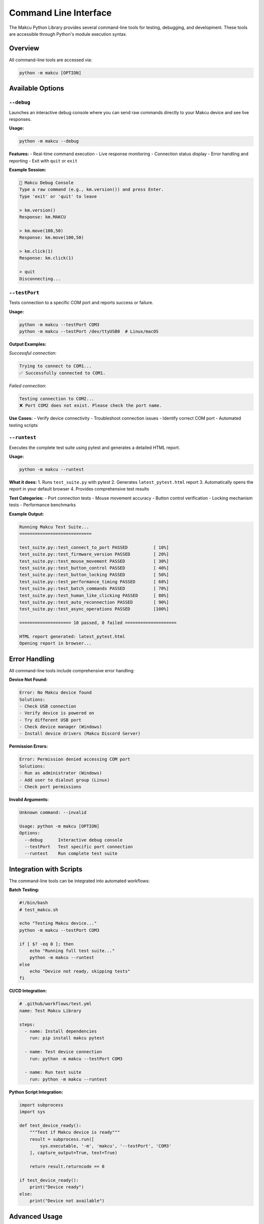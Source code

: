 Command Line Interface
======================

The Makcu Python Library provides several command-line tools for testing, debugging, and development. These tools are accessible through Python's module execution syntax.

Overview
--------

All command-line tools are accessed via:

.. code-block:: bash

   python -m makcu [OPTION]

Available Options
-----------------

``--debug``
^^^^^^^^^^^

Launches an interactive debug console where you can send raw commands directly to your Makcu device and see live responses.

**Usage:**

.. code-block:: bash

   python -m makcu --debug

**Features:**
- Real-time command execution
- Live response monitoring
- Connection status display
- Error handling and reporting
- Exit with ``quit`` or ``exit``

**Example Session:**

.. code-block:: text

   🔧 Makcu Debug Console
   Type a raw command (e.g., km.version()) and press Enter.
   Type 'exit' or 'quit' to leave
   
   > km.version()
   Response: km.MAKCU
   
   > km.move(100,50)
   Response: km.move(100,50)

   > km.click(1)
   Response: km.click(1)

   > quit
   Disconnecting...

``--testPort``
^^^^^^^^^^^^^^

Tests connection to a specific COM port and reports success or failure.

**Usage:**

.. code-block:: bash

   python -m makcu --testPort COM3
   python -m makcu --testPort /dev/ttyUSB0  # Linux/macOS

**Output Examples:**

*Successful connection:*

.. code-block:: text

   Trying to connect to COM1...
   ✅ Successfully connected to COM1.

*Failed connection:*

.. code-block:: text

   Testing connection to COM2...
   ❌ Port COM2 does not exist. Please check the port name.

**Use Cases:**
- Verify device connectivity
- Troubleshoot connection issues
- Identify correct COM port
- Automated testing scripts

``--runtest``
^^^^^^^^^^^^^

Executes the complete test suite using pytest and generates a detailed HTML report.

**Usage:**

.. code-block:: bash

   python -m makcu --runtest

**What it does:**
1. Runs ``test_suite.py`` with pytest
2. Generates ``latest_pytest.html`` report
3. Automatically opens the report in your default browser
4. Provides comprehensive test results

**Test Categories:**
- Port connection tests
- Mouse movement accuracy
- Button control verification
- Locking mechanism tests
- Performance benchmarks

**Example Output:**

.. code-block:: text

   Running Makcu Test Suite...
   ============================
   
   test_suite.py::test_connect_to_port PASSED          [ 10%]
   test_suite.py::test_firmware_version PASSED         [ 20%]
   test_suite.py::test_mouse_movement PASSED           [ 30%]
   test_suite.py::test_button_control PASSED           [ 40%]
   test_suite.py::test_button_locking PASSED           [ 50%]
   test_suite.py::test_performance_timing PASSED       [ 60%]
   test_suite.py::test_batch_commands PASSED           [ 70%]
   test_suite.py::test_human_like_clicking PASSED      [ 80%]
   test_suite.py::test_auto_reconnection PASSED        [ 90%]
   test_suite.py::test_async_operations PASSED         [100%]
   
   ==================== 10 passed, 0 failed ====================
   
   HTML report generated: latest_pytest.html
   Opening report in browser...

Error Handling
--------------

All command-line tools include comprehensive error handling:

**Device Not Found:**

.. code-block:: text

   Error: No Makcu device found
   Solutions:
   - Check USB connection
   - Verify device is powered on
   - Try different USB port
   - Check device manager (Windows)
   - Install device drivers (Makcu Discord Server)

**Permission Errors:**

.. code-block:: text

   Error: Permission denied accessing COM port
   Solutions:
   - Run as administrator (Windows)
   - Add user to dialout group (Linux)
   - Check port permissions

**Invalid Arguments:**

.. code-block:: text

   Unknown command: --invalid
   
   Usage: python -m makcu [OPTION]
   Options:
     --debug      Interactive debug console
     --testPort   Test specific port connection
     --runtest    Run complete test suite

Integration with Scripts
------------------------

The command-line tools can be integrated into automated workflows:

**Batch Testing:**

.. code-block:: bash

   #!/bin/bash
   # test_makcu.sh
   
   echo "Testing Makcu device..."
   python -m makcu --testPort COM3
   
   if [ $? -eq 0 ]; then
       echo "Running full test suite..."
       python -m makcu --runtest
   else
       echo "Device not ready, skipping tests"
   fi

**CI/CD Integration:**

.. code-block:: yaml

   # .github/workflows/test.yml
   name: Test Makcu Library
   
   steps:
     - name: Install dependencies
       run: pip install makcu pytest
       
     - name: Test device connection
       run: python -m makcu --testPort COM3
       
     - name: Run test suite
       run: python -m makcu --runtest

**Python Script Integration:**

.. code-block:: python

   import subprocess
   import sys
   
   def test_device_ready():
       """Test if Makcu device is ready"""
       result = subprocess.run([
           sys.executable, '-m', 'makcu', '--testPort', 'COM3'
       ], capture_output=True, text=True)
       
       return result.returncode == 0
   
   if test_device_ready():
       print("Device ready")
   else:
       print("Device not available")

Advanced Usage
--------------

**Debug Console with Logging:**

.. code-block:: bash

   python -m makcu --debug

**Automated Port Testing:**

.. code-block:: bash

   # Test multiple ports
   for port in COM3 COM4 COM5; do
       echo "Testing $port..."
       python -m makcu --testPort $port
   done

Performance Monitoring
----------------------

The command-line tools provide performance insights:

**Test Suite Benchmarks:**

The ``--runtest`` option includes performance benchmarks that compare current performance against baseline metrics, helping identify performance regressions.

**Port Testing:**

The ``--testPort`` option measures connection establishment, useful for optimizing connection parameters.

Troubleshooting
---------------

**Common Issues:**

1. **"Module not found" error:**
   
   .. code-block:: bash
   
      pip install makcu

2. **"No device found" repeatedly:**
   
   - Check device manager
   - Try different USB ports
   - Restart device
   - Update drivers

3. **Permission denied on Linux/macOS:**
   
   .. code-block:: bash
   
      sudo usermod -a -G dialout $USER
      # Then log out and back in

4. **Tests fail intermittently:**
   
   - Check USB cable quality
   - Reduce USB hub usage
   - Close other serial applications

Exit Codes
-----------

All command-line tools return standard exit codes:

- ``0``: Success
- ``1``: General error
- ``2``: Device not found
- ``3``: Permission denied
- ``4``: Timeout
- ``5``: Invalid arguments